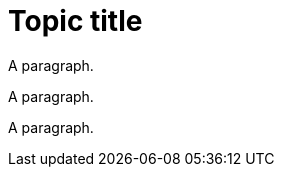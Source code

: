 // A topic with an invalid abstract role definition:
= Topic title

[role="_abstract']
A paragraph.

[role='_abstract]
A paragraph.

[role=_abstract']
A paragraph.
